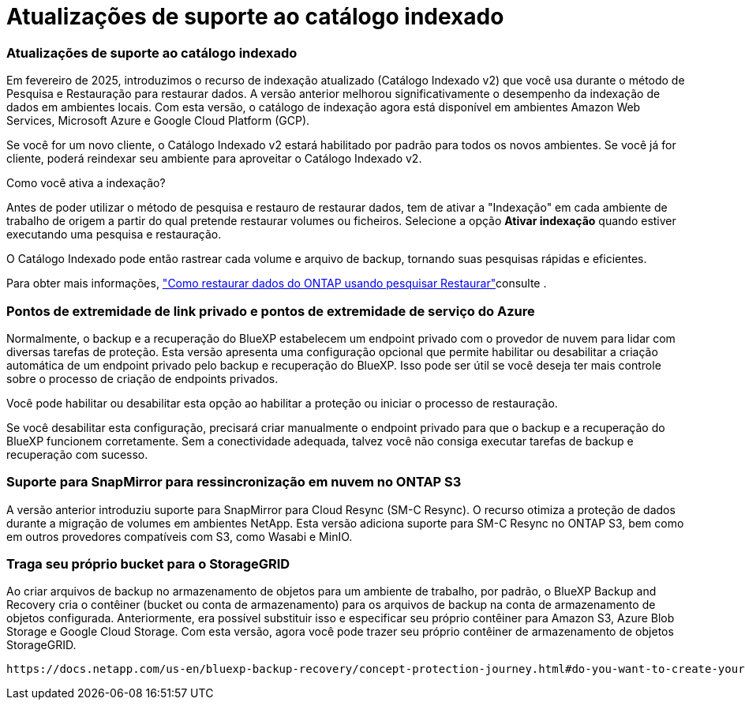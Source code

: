 = Atualizações de suporte ao catálogo indexado
:allow-uri-read: 




=== Atualizações de suporte ao catálogo indexado

Em fevereiro de 2025, introduzimos o recurso de indexação atualizado (Catálogo Indexado v2) que você usa durante o método de Pesquisa e Restauração para restaurar dados. A versão anterior melhorou significativamente o desempenho da indexação de dados em ambientes locais. Com esta versão, o catálogo de indexação agora está disponível em ambientes Amazon Web Services, Microsoft Azure e Google Cloud Platform (GCP).

Se você for um novo cliente, o Catálogo Indexado v2 estará habilitado por padrão para todos os novos ambientes. Se você já for cliente, poderá reindexar seu ambiente para aproveitar o Catálogo Indexado v2.

.Como você ativa a indexação?
Antes de poder utilizar o método de pesquisa e restauro de restaurar dados, tem de ativar a "Indexação" em cada ambiente de trabalho de origem a partir do qual pretende restaurar volumes ou ficheiros. Selecione a opção *Ativar indexação* quando estiver executando uma pesquisa e restauração.

O Catálogo Indexado pode então rastrear cada volume e arquivo de backup, tornando suas pesquisas rápidas e eficientes.

Para obter mais informações, https://docs.netapp.com/us-en/bluexp-backup-recovery/task-restore-backups-ontap.html#restore-ontap-data-using-search-restore["Como restaurar dados do ONTAP usando pesquisar  Restaurar"]consulte .



=== Pontos de extremidade de link privado e pontos de extremidade de serviço do Azure

Normalmente, o backup e a recuperação do BlueXP estabelecem um endpoint privado com o provedor de nuvem para lidar com diversas tarefas de proteção. Esta versão apresenta uma configuração opcional que permite habilitar ou desabilitar a criação automática de um endpoint privado pelo backup e recuperação do BlueXP. Isso pode ser útil se você deseja ter mais controle sobre o processo de criação de endpoints privados.

Você pode habilitar ou desabilitar esta opção ao habilitar a proteção ou iniciar o processo de restauração.

Se você desabilitar esta configuração, precisará criar manualmente o endpoint privado para que o backup e a recuperação do BlueXP funcionem corretamente. Sem a conectividade adequada, talvez você não consiga executar tarefas de backup e recuperação com sucesso.



=== Suporte para SnapMirror para ressincronização em nuvem no ONTAP S3

A versão anterior introduziu suporte para SnapMirror para Cloud Resync (SM-C Resync). O recurso otimiza a proteção de dados durante a migração de volumes em ambientes NetApp. Esta versão adiciona suporte para SM-C Resync no ONTAP S3, bem como em outros provedores compatíveis com S3, como Wasabi e MinIO.



=== Traga seu próprio bucket para o StorageGRID

Ao criar arquivos de backup no armazenamento de objetos para um ambiente de trabalho, por padrão, o BlueXP Backup and Recovery cria o contêiner (bucket ou conta de armazenamento) para os arquivos de backup na conta de armazenamento de objetos configurada. Anteriormente, era possível substituir isso e especificar seu próprio contêiner para Amazon S3, Azure Blob Storage e Google Cloud Storage. Com esta versão, agora você pode trazer seu próprio contêiner de armazenamento de objetos StorageGRID.

 https://docs.netapp.com/us-en/bluexp-backup-recovery/concept-protection-journey.html#do-you-want-to-create-your-own-object-storage-container["Crie seu próprio contêiner de armazenamento de objetos"]Consulte .
